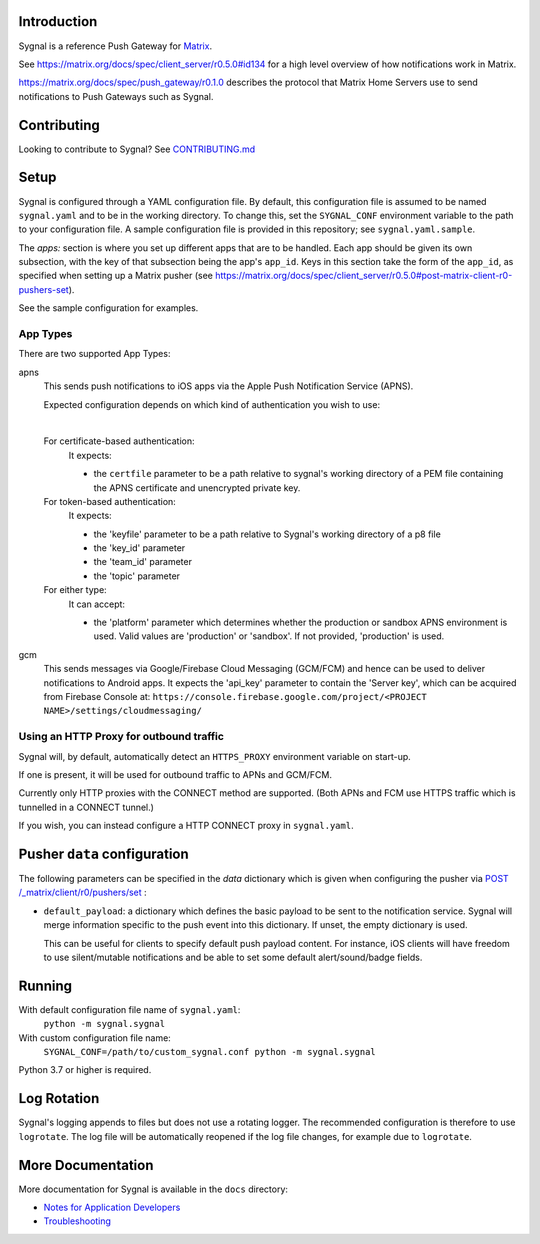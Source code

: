 Introduction
============

Sygnal is a reference Push Gateway for `Matrix <https://matrix.org/>`_.

See https://matrix.org/docs/spec/client_server/r0.5.0#id134
for a high level overview of how notifications work in Matrix.

https://matrix.org/docs/spec/push_gateway/r0.1.0
describes the protocol that Matrix Home Servers use to send notifications to Push Gateways such as Sygnal.


Contributing
============
Looking to contribute to Sygnal? See `CONTRIBUTING.md <CONTRIBUTING.md>`_


Setup
=====
Sygnal is configured through a YAML configuration file.
By default, this configuration file is assumed to be named ``sygnal.yaml`` and to be in the working directory.
To change this, set the ``SYGNAL_CONF`` environment variable to the path to your configuration file.
A sample configuration file is provided in this repository;
see ``sygnal.yaml.sample``.

The `apps:` section is where you set up different apps that are to be handled.
Each app should be given its own subsection, with the key of that subsection being the app's ``app_id``.
Keys in this section take the form of the ``app_id``, as specified when setting up a Matrix pusher
(see https://matrix.org/docs/spec/client_server/r0.5.0#post-matrix-client-r0-pushers-set).

See the sample configuration for examples.


App Types
---------
There are two supported App Types:

apns
  This sends push notifications to iOS apps via the Apple Push Notification
  Service (APNS).

  Expected configuration depends on which kind of authentication you wish to use:

  |

  For certificate-based authentication:
    It expects:

    * the ``certfile`` parameter to be a path relative to
      sygnal's working directory of a PEM file containing the APNS certificate and
      unencrypted private key.

  For token-based authentication:
    It expects:

    * the 'keyfile' parameter to be a path relative to Sygnal's working directory of a p8 file
    * the 'key_id' parameter
    * the 'team_id' parameter
    * the 'topic' parameter

  For either type:
    It can accept:
    
    * the 'platform' parameter which determines whether the production or sandbox APNS environment is used. Valid values are 'production' or 'sandbox'. If not provided, 'production' is used.

gcm
  This sends messages via Google/Firebase Cloud Messaging (GCM/FCM) and hence can be used
  to deliver notifications to Android apps. It expects the 'api_key' parameter
  to contain the 'Server key', which can be acquired from Firebase Console at:
  ``https://console.firebase.google.com/project/<PROJECT NAME>/settings/cloudmessaging/``


Using an HTTP Proxy for outbound traffic
----------------------------------------

Sygnal will, by default, automatically detect an ``HTTPS_PROXY``
environment variable on start-up.

If one is present, it will be used for outbound traffic to APNs and GCM/FCM.

Currently only HTTP proxies with the CONNECT method are supported.
(Both APNs and FCM use HTTPS traffic which is tunnelled in a CONNECT tunnel.)

If you wish, you can instead configure a HTTP CONNECT proxy in ``sygnal.yaml``.


Pusher ``data`` configuration
=============================

The following parameters can be specified in the `data` dictionary which is given when configuring the pusher
via `POST /_matrix/client/r0/pushers/set <https://matrix.org/docs/spec/client_server/latest#post-matrix-client-r0-pushers-set>`_ :

* ``default_payload``: a dictionary which defines the basic payload to be sent to the notification service.
  Sygnal will merge information specific to the push event into this dictionary. If unset, the empty dictionary is used.

  This can be useful for clients to specify default push payload content. For instance, iOS clients will have
  freedom to use silent/mutable notifications and be able to set some default alert/sound/badge fields.


Running
=======

With default configuration file name of ``sygnal.yaml``:
    ``python -m sygnal.sygnal``

With custom configuration file name:
    ``SYGNAL_CONF=/path/to/custom_sygnal.conf python -m sygnal.sygnal``

Python 3.7 or higher is required.


Log Rotation
============

Sygnal's logging appends to files but does not use a rotating logger.
The recommended configuration is therefore to use ``logrotate``.
The log file will be automatically reopened if the log file changes, for example
due to ``logrotate``.


More Documentation
==================

More documentation for Sygnal is available in the ``docs`` directory:

* `Notes for Application Developers <docs/applications.md>`_
* `Troubleshooting <docs/troubleshooting.md>`_
